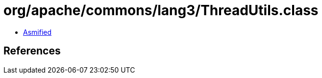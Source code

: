 = org/apache/commons/lang3/ThreadUtils.class

 - link:ThreadUtils-asmified.java[Asmified]

== References

